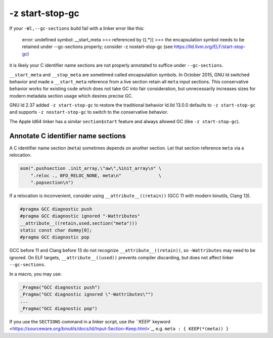 -z start-stop-gc
================

If your ``-Wl,--gc-sections`` build fail with a linker error like this:

    error: undefined symbol: __start_meta
    >>> referenced by {{.*}}
    >>> the encapsulation symbol needs to be retained under --gc-sections properly; consider -z nostart-stop-gc (see https://lld.llvm.org/ELF/start-stop-gc)

it is likely your C identifier name sections are not properly annotated to
suffice under ``--gc-sections``.

``__start_meta`` and ``__stop_meta`` are sometimed called encapsulation
symbols. In October 2015, GNU ld switched behavior and made a ``__start_meta``
reference from a live section retain all ``meta`` input sections. This
conservative behavior works for existing code which does not take GC into fair
consideration, but unnecessarily increases sizes for modern metadata section
usage which desires precise GC.

GNU ld 2.37 added ``-z start-stop-gc`` to restore the traditional behavior
ld.lld 13.0.0 defaults to ``-z start-stop-gc`` and supports ``-z nostart-stop-gc``
to switch to the conservative behavior.

The Apple ld64 linker has a similar ``section$start`` feature and always
allowed GC (like ``-z start-stop-gc``).

Annotate C identifier name sections
-----------------------------------

A C identifier name section (``meta``) sometimes depends on another section.
Let that section reference ``meta`` via a relocation.

.. code-block:: c

  asm(".pushsection .init_array,\"aw\",%init_array\n" \
      ".reloc ., BFD_RELOC_NONE, meta\n"              \
      ".popsection\n")

If a relocation is inconvenient, consider using ``__attribute__((retain))``
(GCC 11 with modern binutils, Clang 13).

.. code-block:: c

  #pragma GCC diagnostic push
  #pragma GCC diagnostic ignored "-Wattributes"
  __attribute__((retain,used,section("meta")))
  static const char dummy[0];
  #pragma GCC diagnostic pop

GCC before 11 and Clang before 13 do not recognize ``__attribute__((retain))``,
so ``-Wattributes`` may need to be ignored. On ELF targets,
``__attribute__((used))`` prevents compiler discarding, but does not affect
linker ``--gc-sections``.

In a macro, you may use:

.. code-block:: c

  _Pragma("GCC diagnostic push")
  _Pragma("GCC diagnostic ignored \"-Wattributes\"")
  ...
  _Pragma("GCC diagnostic pop")

If you use the ``SECTIONS`` command in a linker script, use
`the ``KEEP`` keyword <https://sourceware.org/binutils/docs/ld/Input-Section-Keep.html>`_, e.g.
``meta : { KEEP(*(meta)) }``
